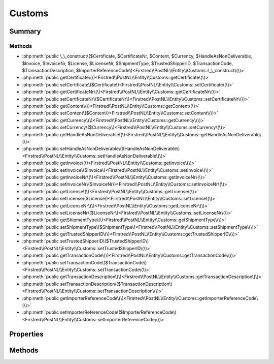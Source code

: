 .. rst-class:: phpdoctorst

.. role:: php(code)
	:language: php


Customs
=======


.. php:namespace:: Firstred\PostNL\Entity

.. php:class:: Customs


	:Parent:
		:php:class:`Firstred\\PostNL\\Entity\\AbstractEntity`
	


Summary
-------

Methods
~~~~~~~

* :php:meth:`public \_\_construct\($Certificate, $CertificateNr, $Content, $Currency, $HandleAsNonDeliverable, $Invoice, $InvoiceNr, $License, $LicenseNr, $ShipmentType, $TrustedShipperID, $TransactionCode, $TransactionDescription, $ImporterReferenceCode\)<Firstred\\PostNL\\Entity\\Customs::\_\_construct\(\)>`
* :php:meth:`public getCertificate\(\)<Firstred\\PostNL\\Entity\\Customs::getCertificate\(\)>`
* :php:meth:`public setCertificate\($Certificate\)<Firstred\\PostNL\\Entity\\Customs::setCertificate\(\)>`
* :php:meth:`public getCertificateNr\(\)<Firstred\\PostNL\\Entity\\Customs::getCertificateNr\(\)>`
* :php:meth:`public setCertificateNr\($CertificateNr\)<Firstred\\PostNL\\Entity\\Customs::setCertificateNr\(\)>`
* :php:meth:`public getContent\(\)<Firstred\\PostNL\\Entity\\Customs::getContent\(\)>`
* :php:meth:`public setContent\($Content\)<Firstred\\PostNL\\Entity\\Customs::setContent\(\)>`
* :php:meth:`public getCurrency\(\)<Firstred\\PostNL\\Entity\\Customs::getCurrency\(\)>`
* :php:meth:`public setCurrency\($Currency\)<Firstred\\PostNL\\Entity\\Customs::setCurrency\(\)>`
* :php:meth:`public getHandleAsNonDeliverable\(\)<Firstred\\PostNL\\Entity\\Customs::getHandleAsNonDeliverable\(\)>`
* :php:meth:`public setHandleAsNonDeliverable\($HandleAsNonDeliverable\)<Firstred\\PostNL\\Entity\\Customs::setHandleAsNonDeliverable\(\)>`
* :php:meth:`public getInvoice\(\)<Firstred\\PostNL\\Entity\\Customs::getInvoice\(\)>`
* :php:meth:`public setInvoice\($Invoice\)<Firstred\\PostNL\\Entity\\Customs::setInvoice\(\)>`
* :php:meth:`public getInvoiceNr\(\)<Firstred\\PostNL\\Entity\\Customs::getInvoiceNr\(\)>`
* :php:meth:`public setInvoiceNr\($InvoiceNr\)<Firstred\\PostNL\\Entity\\Customs::setInvoiceNr\(\)>`
* :php:meth:`public getLicense\(\)<Firstred\\PostNL\\Entity\\Customs::getLicense\(\)>`
* :php:meth:`public setLicense\($License\)<Firstred\\PostNL\\Entity\\Customs::setLicense\(\)>`
* :php:meth:`public getLicenseNr\(\)<Firstred\\PostNL\\Entity\\Customs::getLicenseNr\(\)>`
* :php:meth:`public setLicenseNr\($LicenseNr\)<Firstred\\PostNL\\Entity\\Customs::setLicenseNr\(\)>`
* :php:meth:`public getShipmentType\(\)<Firstred\\PostNL\\Entity\\Customs::getShipmentType\(\)>`
* :php:meth:`public setShipmentType\($ShipmentType\)<Firstred\\PostNL\\Entity\\Customs::setShipmentType\(\)>`
* :php:meth:`public getTrustedShipperID\(\)<Firstred\\PostNL\\Entity\\Customs::getTrustedShipperID\(\)>`
* :php:meth:`public setTrustedShipperID\($TrustedShipperID\)<Firstred\\PostNL\\Entity\\Customs::setTrustedShipperID\(\)>`
* :php:meth:`public getTransactionCode\(\)<Firstred\\PostNL\\Entity\\Customs::getTransactionCode\(\)>`
* :php:meth:`public setTransactionCode\($TransactionCode\)<Firstred\\PostNL\\Entity\\Customs::setTransactionCode\(\)>`
* :php:meth:`public getTransactionDescription\(\)<Firstred\\PostNL\\Entity\\Customs::getTransactionDescription\(\)>`
* :php:meth:`public setTransactionDescription\($TransactionDescription\)<Firstred\\PostNL\\Entity\\Customs::setTransactionDescription\(\)>`
* :php:meth:`public getImporterReferenceCode\(\)<Firstred\\PostNL\\Entity\\Customs::getImporterReferenceCode\(\)>`
* :php:meth:`public setImporterReferenceCode\($ImporterReferenceCode\)<Firstred\\PostNL\\Entity\\Customs::setImporterReferenceCode\(\)>`


Properties
----------

.. php:attr:: protected static Certificate

	:Type: string | null 


.. php:attr:: protected static CertificateNr

	:Type: string | null 


.. php:attr:: protected static Content

	:Type: :any:`\\Firstred\\PostNL\\Entity\\Content\[\] <Firstred\\PostNL\\Entity\\Content>` | null 


.. php:attr:: protected static Currency

	:Type: string | null 


.. php:attr:: protected static HandleAsNonDeliverable

	:Type: string | null 


.. php:attr:: protected static Invoice

	:Type: string | null 


.. php:attr:: protected static InvoiceNr

	:Type: string | null 


.. php:attr:: protected static License

	:Type: string | null 


.. php:attr:: protected static LicenseNr

	:Type: string | null 


.. php:attr:: protected static ShipmentType

	:Type: string | null 


.. php:attr:: protected static TrustedShipperID

	:Type: string | null 


.. php:attr:: protected static TransactionCode

	:Type: string | null 


.. php:attr:: protected static TransactionDescription

	:Type: string | null 


.. php:attr:: protected static ImporterReferenceCode

	:Type: string | null 


Methods
-------

.. rst-class:: public

	.. php:method:: public __construct( $Certificate=null, $CertificateNr=null, $Content=null, $Currency=null, $HandleAsNonDeliverable=null, $Invoice=null, $InvoiceNr=null, $License=null, $LicenseNr=null, $ShipmentType=null, $TrustedShipperID=null, $TransactionCode=null, $TransactionDescription=null, $ImporterReferenceCode=null)
	
		
		:Parameters:
			* **$Certificate** (string | null)  
			* **$CertificateNr** (string | null)  
			* **$Content** (array | null)  
			* **$Currency** (string | null)  
			* **$HandleAsNonDeliverable** (string | null)  
			* **$Invoice** (string | null)  
			* **$InvoiceNr** (string | null)  
			* **$License** (string | null)  
			* **$LicenseNr** (string | null)  
			* **$ShipmentType** (string | null)  
			* **$TrustedShipperID** (string | null)  
			* **$TransactionCode** (string | null)  
			* **$TransactionDescription** (string | null)  
			* **$ImporterReferenceCode** (string | null)  

		
	
	

.. rst-class:: public

	.. php:method:: public getCertificate()
	
		
		:Returns: string | null 
	
	

.. rst-class:: public

	.. php:method:: public setCertificate( $Certificate)
	
		
		:Parameters:
			* **$Certificate** (string | null)  

		
		:Returns: static 
	
	

.. rst-class:: public

	.. php:method:: public getCertificateNr()
	
		
		:Returns: string | null 
	
	

.. rst-class:: public

	.. php:method:: public setCertificateNr( $CertificateNr)
	
		
		:Parameters:
			* **$CertificateNr** (string | null)  

		
		:Returns: static 
	
	

.. rst-class:: public

	.. php:method:: public getContent()
	
		
		:Returns: :any:`\\Firstred\\PostNL\\Entity\\Content\[\] <Firstred\\PostNL\\Entity\\Content>` | null 
	
	

.. rst-class:: public

	.. php:method:: public setContent( $Content)
	
		
		:Parameters:
			* **$Content** (:any:`Firstred\\PostNL\\Entity\\Content\[\] <Firstred\\PostNL\\Entity\\Content>` | null)  

		
		:Returns: static 
	
	

.. rst-class:: public

	.. php:method:: public getCurrency()
	
		
		:Returns: string | null 
	
	

.. rst-class:: public

	.. php:method:: public setCurrency( $Currency)
	
		
		:Parameters:
			* **$Currency** (string | null)  

		
		:Returns: static 
	
	

.. rst-class:: public

	.. php:method:: public getHandleAsNonDeliverable()
	
		
		:Returns: string | null 
	
	

.. rst-class:: public

	.. php:method:: public setHandleAsNonDeliverable( $HandleAsNonDeliverable)
	
		
		:Parameters:
			* **$HandleAsNonDeliverable** (string | null)  

		
		:Returns: static 
	
	

.. rst-class:: public

	.. php:method:: public getInvoice()
	
		
		:Returns: string | null 
	
	

.. rst-class:: public

	.. php:method:: public setInvoice( $Invoice)
	
		
		:Parameters:
			* **$Invoice** (string | null)  

		
		:Returns: static 
	
	

.. rst-class:: public

	.. php:method:: public getInvoiceNr()
	
		
		:Returns: string | null 
	
	

.. rst-class:: public

	.. php:method:: public setInvoiceNr( $InvoiceNr)
	
		
		:Parameters:
			* **$InvoiceNr** (string | null)  

		
		:Returns: static 
	
	

.. rst-class:: public

	.. php:method:: public getLicense()
	
		
		:Returns: string | null 
	
	

.. rst-class:: public

	.. php:method:: public setLicense( $License)
	
		
		:Parameters:
			* **$License** (string | null)  

		
		:Returns: static 
	
	

.. rst-class:: public

	.. php:method:: public getLicenseNr()
	
		
		:Returns: string | null 
	
	

.. rst-class:: public

	.. php:method:: public setLicenseNr( $LicenseNr)
	
		
		:Parameters:
			* **$LicenseNr** (string | null)  

		
		:Returns: static 
	
	

.. rst-class:: public

	.. php:method:: public getShipmentType()
	
		
		:Returns: string | null 
	
	

.. rst-class:: public

	.. php:method:: public setShipmentType( $ShipmentType)
	
		
		:Parameters:
			* **$ShipmentType** (string | null)  

		
		:Returns: static 
	
	

.. rst-class:: public

	.. php:method:: public getTrustedShipperID()
	
		
		:Returns: string | null 
	
	

.. rst-class:: public

	.. php:method:: public setTrustedShipperID( $TrustedShipperID)
	
		
		:Parameters:
			* **$TrustedShipperID** (string | null)  

		
		:Returns: static 
	
	

.. rst-class:: public

	.. php:method:: public getTransactionCode()
	
		
		:Returns: string | null 
	
	

.. rst-class:: public

	.. php:method:: public setTransactionCode( $TransactionCode)
	
		
		:Parameters:
			* **$TransactionCode** (string | null)  

		
		:Returns: static 
	
	

.. rst-class:: public

	.. php:method:: public getTransactionDescription()
	
		
		:Returns: string | null 
	
	

.. rst-class:: public

	.. php:method:: public setTransactionDescription( $TransactionDescription)
	
		
		:Parameters:
			* **$TransactionDescription** (string | null)  

		
		:Returns: static 
	
	

.. rst-class:: public

	.. php:method:: public getImporterReferenceCode()
	
		
		:Returns: string | null 
	
	

.. rst-class:: public

	.. php:method:: public setImporterReferenceCode( $ImporterReferenceCode)
	
		
		:Parameters:
			* **$ImporterReferenceCode** (string | null)  

		
		:Returns: static 
	
	

